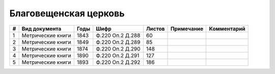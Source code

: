 
.. Church datasheet RST template
.. Autogenerated by cfp-sphinx.py

.. index:: Благовещенская церковь

Благовещенская церковь
======================

.. list-table::
   :header-rows: 1

   * - #
     - Вид документа
     - Годы
     - Шифр
     - Листов
     - Примечание
     - Комментарий

   * - 1
     - Метрические книги
     - 1843
     - Ф.220 Оп.2 Д.288
     - 60
     - 
     - 
   * - 2
     - Метрические книги
     - 1849
     - Ф.220 Оп.2 Д.289
     - 85
     - 
     - 
   * - 3
     - Метрические книги
     - 1874
     - Ф.220 Оп.2 Д.290
     - 148
     - 
     - 
   * - 4
     - Метрические книги
     - 1890
     - Ф.220 Оп.2 Д.291
     - 127
     - 
     - 
   * - 5
     - Метрические книги
     - 1893
     - Ф.220 Оп.2 Д.292
     - 186
     - 
     - 


